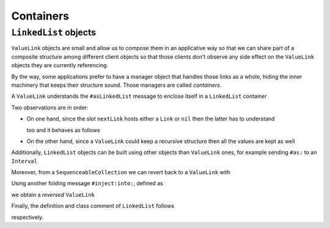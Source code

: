 
Containers
**********

``LinkedList`` objects
======================

``ValueLink`` objects are small and allow us to compose them in an applicative
way so that we can share part of a composite structure among different client
objects so that those clients don't observe any side effect on the
``ValueLink`` objects they are currently referencing.

By the way, some applications prefer to have a manager object that handles
those links as a whole, hiding the inner machinery that keeps their structure
sound. Those managers are called *containers*. 

A ``ValueLink`` understands the ``#asLinkedList`` message to enclose itself in
a ``LinkedList`` container

.. pharo:autocompiledmethod:: CTLinkedStorageValueLinkTest>>#testAsLinkedList

  .. image:: ../../../Containers-LinkedStoragePool/images/CTLinkedStorageValueLinkTest-testAsLinkedList.svg
    :align: center

  where

  .. pharo:autocompiledmethod:: ValueLink>>#asLinkedList

    where

    .. pharo:autocompiledmethod:: Link>>#do:

Two observations are in order: 

* On one hand, since the slot ``nextLink`` hosts either a ``Link`` or ``nil``
  then the latter has to understand

  .. pharo:autocompiledmethod:: UndefinedObject>>#asLinkedList

  too and it behaves as follows

  .. pharo:autocompiledmethod:: CTLinkedStorageValueLinkTest>>#testNilAsLinkedList

    .. image:: ../../../Containers-LinkedStoragePool/images/CTLinkedStorageValueLinkTest-testNilAsLinkedList.svg
      :align: center

* On the other hand, since a ``ValueLink`` could keep a recursive structure
  then all the values are kept as well

  .. pharo:autocompiledmethod:: CTLinkedStorageValueLinkTest>>#testAsLinkedList4321

    .. image:: ../../../Containers-LinkedStoragePool/images/CTLinkedStorageValueLinkTest-testAsLinkedList4321.svg
      :align: center
  
Additionally, ``LinkedList`` objects can be built using other objects than
``ValueLink`` ones, for example sending ``#as:`` to an ``Interval`` 

.. pharo:autocompiledmethod:: CTLinkedStorageValueLinkTest>>#testAsLinkedListFromInterval

  .. image:: ../../../Containers-LinkedStoragePool/images/CTLinkedStorageValueLinkTest-testAsLinkedListFromInterval.svg
    :align: center

Moreover, from a ``SequenceableCollection`` we can revert back to a ``ValueLink`` with

.. pharo:autocompiledmethod:: CTLinkedStorageValueLinkTest>>#testAsValueLink

  .. image:: ../../../Containers-LinkedStoragePool/images/CTLinkedStorageValueLinkTest-testAsValueLink.svg
    :align: center
  
  where

  .. pharo:autocompiledmethod:: SequenceableCollection>>#asValueLink

    where

    .. pharo:autocompiledmethod:: SequenceableCollection>>#foldr:init:

Using another folding message ``#inject:into:``, defined as

.. pharo:autocompiledmethod:: Collection>>#inject:into:

we obtain a *reversed* ``ValueLink``

.. pharo:autocompiledmethod:: CTLinkedStorageValueLinkTest>>#testAsValueLinkInjectInto

  .. image:: ../../../Containers-LinkedStoragePool/images/CTLinkedStorageValueLinkTest-testAsValueLinkInjectInto.svg
    :align: center

Finally, the definition and class comment of ``LinkedList`` follows

.. pharo:autoclass:: LinkedList
  :include-comment: md

respectively.


